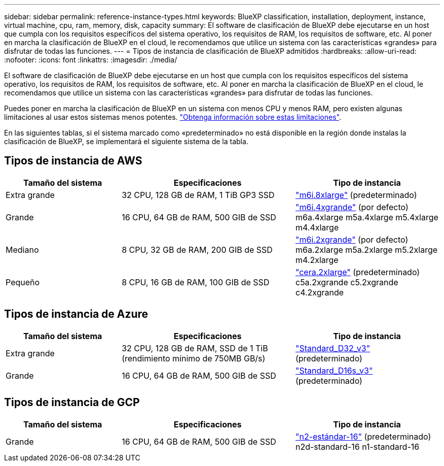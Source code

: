 ---
sidebar: sidebar 
permalink: reference-instance-types.html 
keywords: BlueXP classification, installation, deployment, instance, virtual machine, cpu, ram, memory, disk, capacity 
summary: El software de clasificación de BlueXP debe ejecutarse en un host que cumpla con los requisitos específicos del sistema operativo, los requisitos de RAM, los requisitos de software, etc. Al poner en marcha la clasificación de BlueXP en el cloud, le recomendamos que utilice un sistema con las características «grandes» para disfrutar de todas las funciones. 
---
= Tipos de instancia de clasificación de BlueXP admitidos
:hardbreaks:
:allow-uri-read: 
:nofooter: 
:icons: font
:linkattrs: 
:imagesdir: ./media/


[role="lead"]
El software de clasificación de BlueXP debe ejecutarse en un host que cumpla con los requisitos específicos del sistema operativo, los requisitos de RAM, los requisitos de software, etc. Al poner en marcha la clasificación de BlueXP en el cloud, le recomendamos que utilice un sistema con las características «grandes» para disfrutar de todas las funciones.

Puedes poner en marcha la clasificación de BlueXP en un sistema con menos CPU y menos RAM, pero existen algunas limitaciones al usar estos sistemas menos potentes. link:concept-cloud-compliance.html#using-a-smaller-instance-type["Obtenga información sobre estas limitaciones"^].

En las siguientes tablas, si el sistema marcado como «predeterminado» no está disponible en la región donde instalas la clasificación de BlueXP, se implementará el siguiente sistema de la tabla.



== Tipos de instancia de AWS

[cols="20,30,25"]
|===
| Tamaño del sistema | Especificaciones | Tipo de instancia 


| Extra grande | 32 CPU, 128 GB de RAM, 1 TiB GP3 SSD | https://aws.amazon.com/ec2/instance-types/m6i/["m6i.8xlarge"^] (predeterminado) 


| Grande | 16 CPU, 64 GB de RAM, 500 GIB de SSD | https://aws.amazon.com/ec2/instance-types/m6i/["m6i.4xgrande"^] (por defecto) m6a.4xlarge m5a.4xlarge m5.4xlarge m4.4xlarge 


| Mediano | 8 CPU, 32 GB de RAM, 200 GIB de SSD | https://aws.amazon.com/ec2/instance-types/m6i/["m6i.2xgrande"^] (por defecto) m6a.2xlarge m5a.2xlarge m5.2xlarge m4.2xlarge 


| Pequeño | 8 CPU, 16 GB de RAM, 100 GIB de SSD | https://aws.amazon.com/ec2/instance-types/c6a/["cera.2xlarge"^] (predeterminado) c5a.2xgrande c5.2xgrande c4.2xgrande 
|===


== Tipos de instancia de Azure

[cols="20,30,25"]
|===
| Tamaño del sistema | Especificaciones | Tipo de instancia 


| Extra grande | 32 CPU, 128 GB de RAM, SSD de 1 TiB (rendimiento mínimo de 750MB GB/s) | https://learn.microsoft.com/en-us/azure/virtual-machines/dv3-dsv3-series#dv3-series["Standard_D32_v3"^] (predeterminado) 


| Grande | 16 CPU, 64 GB de RAM, 500 GIB de SSD | https://learn.microsoft.com/en-us/azure/virtual-machines/dv3-dsv3-series#dsv3-series["Standard_D16s_v3"^] (predeterminado) 
|===


== Tipos de instancia de GCP

[cols="20,30,25"]
|===
| Tamaño del sistema | Especificaciones | Tipo de instancia 


| Grande | 16 CPU, 64 GB de RAM, 500 GIB de SSD | https://cloud.google.com/compute/docs/general-purpose-machines#n2_machines["n2-estándar-16"^] (predeterminado) n2d-standard-16 n1-standard-16 
|===